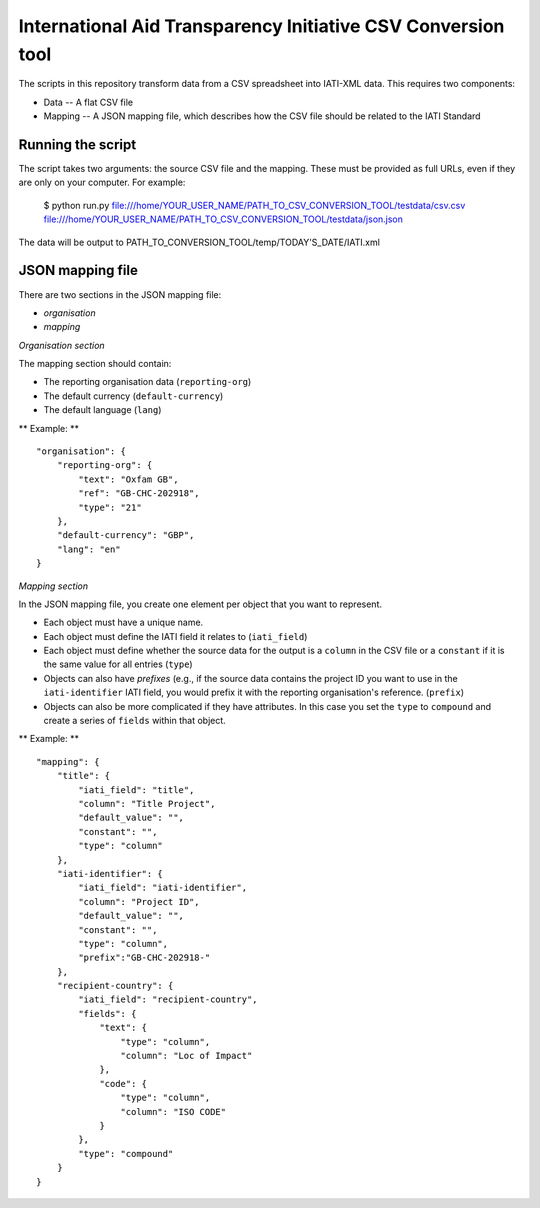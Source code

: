 International Aid Transparency Initiative CSV Conversion tool
=============================================================

The scripts in this repository transform data from a CSV spreadsheet
into IATI-XML data. This requires two components:

* Data -- A flat CSV file
* Mapping -- A JSON mapping file, which describes how the CSV file should be related to the IATI Standard

Running the script
------------------

The script takes two arguments: the source CSV file and the mapping. 
These must be provided as full URLs, even if they are only on your computer. For example:

    $ python run.py file:///home/YOUR_USER_NAME/PATH_TO_CSV_CONVERSION_TOOL/testdata/csv.csv file:///home/YOUR_USER_NAME/PATH_TO_CSV_CONVERSION_TOOL/testdata/json.json

The data will be output to PATH_TO_CONVERSION_TOOL/temp/TODAY'S_DATE/IATI.xml

JSON mapping file
-----------------

There are two sections in the JSON mapping file:

* `organisation`
* `mapping` 

*Organisation section*

The mapping section should contain:

* The reporting organisation data (``reporting-org``)
* The default currency (``default-currency``)
* The default language (``lang``)

** Example: ** ::
    
    "organisation": {
        "reporting-org": {
            "text": "Oxfam GB",
            "ref": "GB-CHC-202918",
            "type": "21"
        },
        "default-currency": "GBP",
        "lang": "en"
    }


*Mapping section*

In the JSON mapping file, you create one element per object that you 
want to represent.

* Each object must have a unique name.
* Each object must define the IATI field it relates to (``iati_field``)
* Each object must define whether the source data for the output is a ``column`` in the CSV file or a ``constant`` if it is the same value for all entries (``type``)
* Objects can also have *prefixes* (e.g., if the source data contains the project ID you want to use in the ``iati-identifier`` IATI field, you would prefix it with the reporting organisation's reference. (``prefix``)
* Objects can also be more complicated if they have attributes. In this case you set the ``type`` to ``compound`` and create a series of ``fields`` within that object.

** Example: ** ::

    "mapping": {
        "title": {
            "iati_field": "title",
            "column": "Title Project",
            "default_value": "",
            "constant": "",
            "type": "column"
        },
        "iati-identifier": {
            "iati_field": "iati-identifier",
            "column": "Project ID",
            "default_value": "",
            "constant": "",
            "type": "column",
            "prefix":"GB-CHC-202918-"
        },
        "recipient-country": {
            "iati_field": "recipient-country",
            "fields": {
                "text": {
                    "type": "column",
                    "column": "Loc of Impact"
                },
                "code": {
                    "type": "column",
                    "column": "ISO CODE"
                }
            },
            "type": "compound"
        }
    }

